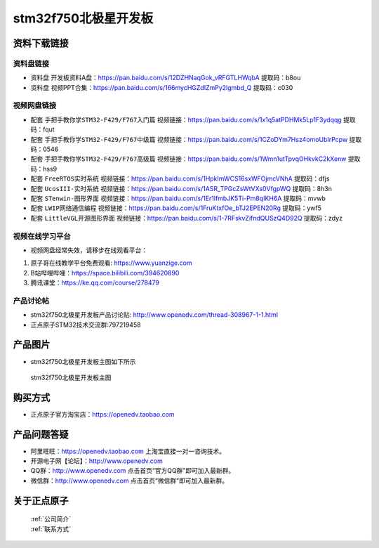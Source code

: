 stm32f750北极星开发板
==========================

资料下载链接
------------

资料盘链接
^^^^^^^^^^^

- ``资料盘`` 开发板资料A盘：https://pan.baidu.com/s/12DZHNaqGok_vRFGTLHWqbA  提取码：b8ou 


- ``资料盘`` 视频PPT合集：https://pan.baidu.com/s/166mycHGZdIZmPy2lgmbd_Q  提取码：c030  

视频网盘链接
^^^^^^^^^^^

-  配套 ``手把手教你学STM32-F429/F767入门篇`` 视频链接：https://pan.baidu.com/s/1x1q5atPDHMk5Lp1F3ydqqg 提取码：fqut

-  配套 ``手把手教你学STM32-F429/F767中级篇`` 视频链接：https://pan.baidu.com/s/1CZoDYm7Hsz4omoUbIrPcpw 提取码：0546   

-  配套 ``手把手教你学STM32-F429/F767高级篇`` 视频链接：https://pan.baidu.com/s/1Wmn1utTpvqOHkvkC2kXenw 提取码：hss9 
  
-  配套 ``FreeRTOS实时系统`` 视频链接：https://pan.baidu.com/s/1HpkImWCS16sxWFOjmcVNhA 提取码：dfjs
   
-  配套 ``UcosIII-实时系统`` 视频链接：https://pan.baidu.com/s/1ASR_TPGcZsWtVXs0VfgpWQ  提取码：8h3n   

-  配套 ``STenwin-图形界面`` 视频链接：https://pan.baidu.com/s/1Er1lfmbJK5Ti-Pm8qIKH6A 提取码：mvwb

-  配套 ``LWIP网络通信编程`` 视频链接：https://pan.baidu.com/s/1FruKtxfOe_bTJ2EPEN20Rg 提取码：ywf5

-  配套 ``LittleVGL开源图形界面`` 视频链接：https://pan.baidu.com/s/1-7RFskvZifndQUSzQ4D92Q 提取码：zdyz
      

视频在线学习平台
^^^^^^^^^^^^^^^^^
- 视频网盘经常失效，请移步在线观看平台：

1. 原子哥在线教学平台免费观看: https://www.yuanzige.com
#. B站哔哩哔哩：https://space.bilibili.com/394620890
#. 腾讯课堂：https://ke.qq.com/course/278479


产品讨论帖
^^^^^^^^^^^^^^^^^

- stm32f750北极星开发板产品讨论贴: http://www.openedv.com/thread-308967-1-1.html

- 正点原子STM32技术交流群:797219458

产品图片
--------

- stm32f750北极星开发板主图如下所示

.. _pic_major_bjxF750z:

.. figure:: media/zdyz_stm32f750_polaris/bjxF750z.png


   
 stm32f750北极星开发板主图



购买方式
--------

- 正点原子官方淘宝店：https://openedv.taobao.com 




产品问题答疑
------------

- 阿里旺旺：https://openedv.taobao.com 上淘宝直接一对一咨询技术。  
- 开源电子网【论坛】：http://www.openedv.com 
- QQ群：http://www.openedv.com   点击首页“官方QQ群”即可加入最新群。 
- 微信群：http://www.openedv.com 点击首页“微信群”即可加入最新群。
  


关于正点原子  
-----------------

 | :ref:`公司简介` 
 | :ref:`联系方式`



